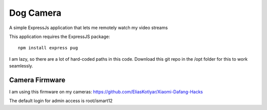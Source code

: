 ############
 Dog Camera
############

A simple ExpressJs application that lets me remotely watch my video streams


This application requires the ExpressJS package::

    npm install express pug


I am lazy, so there are a lot of hard-coded paths in this code.  Download this
git repo in the /opt folder for this to work seamlessly.

Camera Firmware
===============

I am using this firmware on my cameras: 
https://github.com/EliasKotlyar/Xiaomi-Dafang-Hacks

The default login for admin access is root/ismart12


